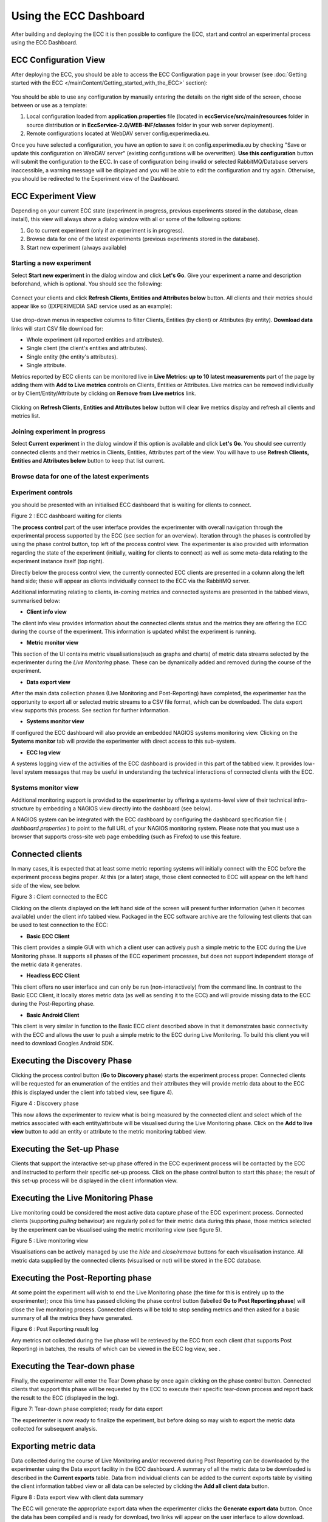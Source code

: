 Using the ECC Dashboard
=======================

After building and deploying the ECC it is then possible to configure the ECC, start and control an experimental process using the ECC Dashboard.


ECC Configuration View
----------------------

After deploying the ECC, you should be able to access the ECC Configuration page in your browser (see :doc:`Getting started with the ECC </mainContent/Getting_started_with_the_ECC>` section):

 .. image:: images/dashboard_configuration.png
  :width: 100 %

You should be able to use any configuration by manually entering the details on the right side of the screen, choose between or use as a template:

#. Local configuration loaded from **application.properties** file (located in **eccService/src/main/resources** folder in source distribution or in **EccService-2.0/WEB-INF/classes** folder in your web server deployment).

#. Remote configurations located at WebDAV server config.experimedia.eu.

Once you have selected a configuration, you have an option to save it on config.experimedia.eu by checking "Save or update this configuration on WebDAV server" (existing configurations will be overwritten). **Use this configuration** button will submit the configuration to the ECC. In case of configuration being invalid or selected RabbitMQ/Database servers inaccessible, a warning message will be displayed and you will be able to edit the configuration and try again. Otherwise, you should be redirected to the Experiment view of the Dashboard.


ECC Experiment View
-------------------

Depending on your current ECC state (experiment in progress, previous experiments stored in the database, clean install), this view will always show a dialog window with all or some of the following options:

#. Go to current experiment (only if an experiment is in progress).

#. Browse data for one of the latest experiments (previous experiments stored in the database).

#. Start new experiment (always available)

 .. image:: images/dashboard_select_experiment.png
  :width: 100 %


Starting a new experiment
~~~~~~~~~~~~~~~~~~~~~~~~~

Select **Start new experiment** in the dialog window and click **Let's Go**. Give your experiment a name and description beforehand, which is optional. You should see the following:

 .. image:: images/dashboard_empty_experiment.png
   :width: 100 %

Connect your clients and click **Refresh Clients, Entities and Attributes below** button. All clients and their metrics should appear like so (EXPERIMEDIA SAD service used as an example):

 .. image:: images/dashboard_sad_connected.png
   :width: 100 %

Use drop-down menus in respective columns to filter Clients, Entities (by client) or Attributes (by entity). **Download data** links will start CSV file download for:

* Whole experiment (all reported entities and attributes).

* Single client (the client's entities and attributes).

* Single entity (the entity's attributes).

* Single attribute.

Metrics reported by ECC clients can be monitored live in **Live Metrics: up to 10 latest measurements** part of the page by adding them with **Add to Live metrics** controls on Clients, Entities or Attributes. Live metrics can be removed individually or by Client/Entity/Attribute by clicking on **Remove from Live metrics** link.

 .. image:: images/dashboard_sad_service_entity.png
   :width: 100 %

Clicking on **Refresh Clients, Entities and Attributes below** button will clear live metrics display and refresh all clients and metrics list.



Joining experiment in progress
~~~~~~~~~~~~~~~~~~~~~~~~~~~~~~

Select **Current experiment** in the dialog window if this option is available and click **Let's Go**. You should see currently connected clients and their metrics in Clients, Entities, Attributes part of the view. You will have to use **Refresh Clients, Entities and Attributes below** button to keep that list current.



Browse data for one of the latest experiments
~~~~~~~~~~~~~~~~~~~~~~~~~~~~~~~~~~~~~~~~~~~~~


Experiment controls
~~~~~~~~~~~~~~~~~~~



you should be presented with an initialised ECC dashboard that is waiting for clients
to connect.


|image12_png|

Figure
2
: ECC dashboard waiting for clients

The **process control** part of the user interface provides the experimenter with overall navigation through the experimental process supported by the ECC (see section
for an overview).
Iteration through the phases is controlled by using the phase control button, top left of the process control view. The experimenter is also provided with information regarding the state of the experiment (initially, waiting for clients to connect)
as well as some meta-data relating to the experiment instance itself (top right).

Directly below the process control view, the currently connected ECC clients are presented in a column along the left hand side; these will appear as clients
individually connect to the ECC via the RabbitMQ server.

Additional informating relating to clients, in-coming metrics and connected systems are presented in the tabbed views, summarised below:

*   **Client info view**



The client info view provides information about the connected clients status and the metrics they are offering the ECC during the course of the experiment. This information is updated whilst the experiment is running.

*   **Metric monitor view**



This section of the UI contains metric visualisations(such as graphs and charts) of metric data streams selected by the experimenter during the *Live Monitoring* phase. These can be dynamically added and removed during the course of the experiment.

*   **Data export view**



After the main data collection phases (Live Monitoring and Post-Reporting) have completed, the experimenter has the opportunity to export all or selected metric streams to a CSV file format, which can be downloaded. The data export view supports this process.
See section
for further information.

*   **Systems monitor view**



If configured the ECC dashboard will also provide an embedded NAGIOS systems monitoring view.
Clicking on the **Systems monitor** tab will provide the experimenter with direct access to this sub-system.


*   **ECC log view**



A systems logging view of the activities of the ECC dashboard is provided in this part of the tabbed view. It provides low-level system messages that may be useful in understanding the technical interactions of connected clients with the ECC.

Systems monitor view
~~~~~~~~~~~~~~~~~~~~

Additional monitoring support is provided to the experimenter by offering a systems-level view of their technical infra-structure by embedding a NAGIOS view directly into the dashboard (see below).

|image13_png|

A NAGIOS system can be integrated with the ECC dashboard by configuring the dashboard specification file (
*dashboard.properties*
) to point to the full URL of your NAGIOS
monitoring system.
Please note that you must use a browser that supports cross-site web page embedding (such as Firefox) to use this feature.

Connected clients
-----------------

In many cases, it is expected that at least some metric reporting systems will initially connect with the ECC before the experiment process begins proper.
At this (or a later) stage, those client connected to ECC will appear on the left hand side of the view, see below.

|image14_png|

Figure
3
: Client connected to the ECC

Clicking on the clients displayed on the left hand side of the screen will present further information (when it becomes available) under the client info tabbed view.
Packaged in the ECC software archive are the following test clients that can be used to test connection to the ECC:

*   **Basic ECC Client**



This client provides a simple GUI with which a client user can actively push a simple metric to the ECC during the Live Monitoring phase. It supports all phases of the ECC experiment processes, but does not support independent storage of the metric data it generates.

*   **Headless ECC Client**



This client offers no user interface and can only be run (non-interactively) from the command line.
In contrast to the Basic ECC Client, it locally stores metric data (as well as sending it to the ECC) and will provide missing data to the ECC during the Post-Reporting phase.

*   **Basic Android Client**



This client is very similar in function to the Basic ECC client described above in that it demonstrates basic connectivity with the ECC and allows the user to push a simple metric to the ECC during Live Monitoring. To build this client you will need to download Googles Android SDK.


Executing the Discovery Phase
-----------------------------

Clicking the process control button (**Go to Discovery phase**) starts the experiment process proper. Connected clients will be requested for an enumeration of the
entities and their attributes
they will provide
metric data about
to the ECC (this is displayed under the client info tabbed view, see figure 4).

|image15_png|

Figure
4
: Discovery phase

This now allows the experimenter to review what is being measured by the connected client and select which of the metrics associated with each entity/attribute will be visualised during the Live Monitoring phase.
Click on the **Add to live view** button to add an entity or attribute to the metric monitoring tabbed view.

Executing the Set-up Phase
--------------------------

Clients that support the interactive set-up phase offered in the ECC experiment process will be contacted by the ECC and instructed to perform their specific set-up process.
Click on the phase control button to start this phase; the result of this set-up process will be displayed in the client information view.

Executing the Live Monitoring Phase
-----------------------------------

Live monitoring could be considered the most active data capture phase of the ECC experiment process. Connected clients (supporting *pulling* behaviour)
are regularly polled for their metric data during this phase, those metrics selected by the experiment can be visualised using the metric monitoring view (see figure 5).

|image16_png|

Figure
5
: Live monitoring view

Visualisations can be actively managed by use the *hide* and *close/remove* buttons for each visualisation instance.
All metric data supplied by the connected clients (visualised or not) will be stored in the ECC database.

Executing the Post-Reporting phase
----------------------------------

At some point the experiment will wish to end the Live Monitoring phase (the time for this is entirely up to the experimenter); once this time has passed clicking the phase control button (labelled **Go to Post Reporting phase**) will close the live monitoring process. Connected clients will be told to stop sending metrics and then asked for a basic summary of all the metrics they have generated.

|image17_png|

Figure
6
: Post Reporting result log

Any metrics not collected during the live phase will be retrieved by the ECC from each client (that supports Post Reporting) in batches, the results of which can be viewed in the ECC log view, see
.

Executing the Tear-down phase
-----------------------------

Finally, the experimenter will enter the Tear Down phase by once again clicking on the phase control button.
Connected clients that support this phase will be requested by the ECC to execute their specific tear-down process and report back the result to
the ECC (displayed in the log).

|image18_png|

Figure
7: Tear-down phase completed; ready for data export

The experimenter is now ready to finalize the experiment, but before doing so may wish to export the metric data collected for subsequent analysis.

Exporting metric data
---------------------

Data collected during the course of Live Monitoring and/or recovered during Post Reporting can be downloaded by the experimenter using the Data export
facility in the ECC dashboard.  A summary of all the metric data to be downloaded is described in the **Current exports** table. Data from individual clients can be added to the current exports table by visiting the client information tabbed view or all data can be selected by clicking the **Add all client data** button.

|image19_png|

Figure
8
: Data export view with client data summary

The ECC will generate the appropriate export data when the experimenter clicks the **Generate export data** button. Once the data has been compiled and is ready for download, two links will appear on the user interface to allow download. These are:

*   **Download metric meta-data**



Provides a CSV file containing the data displayed in the current exports view. This links the Measurement set IDs with the attribute, entity and client related to it.

*   **Download metric data**



Provides a CSV file containing
the actual metric data itself, indexed by Measurement set IDs.

Once the experimenter has gathered their data, it is time to formally stop the experiment (using the **Stop experiment** button). This will finalise the experiment by disconnecting all clients and re-starting the dashboard with a new experiment.


.. |image18_png| image:: images/image18.png
	:scale: 70

.. |image19_png| image:: images/image19.png
	:scale: 70

.. |image12_png| image:: images/image12.png
	:scale: 70

.. |image13_png| image:: images/image13.png
	:scale: 70

.. |image14_png| image:: images/image14.png
	:scale: 70

.. |image15_png| image:: images/image15.png
	:scale: 70

.. |image16_png| image:: images/image16.png
	:scale: 70

.. |image17_png| image:: images/image17.png
	:scale: 70